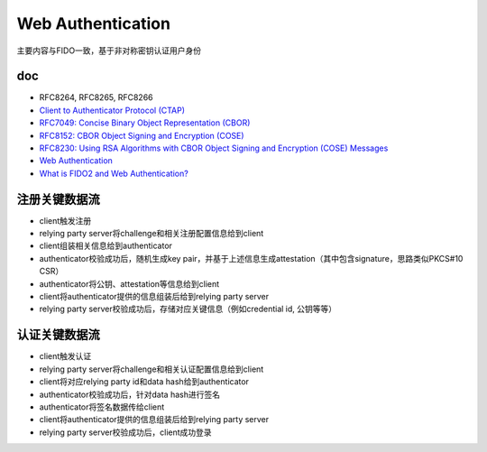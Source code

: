 Web Authentication
########################

主要内容与FIDO一致，基于非对称密钥认证用户身份

doc
==========================================================

- RFC8264, RFC8265, RFC8266
- `Client to Authenticator Protocol (CTAP) <https://fidoalliance.org/specs/fido-v2.0-id-20180227/fido-client-to-authenticator-protocol-v2.0-id-20180227.html>`_
- `RFC7049: Concise Binary Object Representation (CBOR) <https://tools.ietf.org/html/rfc7049>`_
- `RFC8152: CBOR Object Signing and Encryption (COSE) <https://tools.ietf.org/html/rfc8152>`_
- `RFC8230: Using RSA Algorithms with CBOR Object Signing and Encryption (COSE) Messages <https://tools.ietf.org/html/rfc8230>`_
- `Web Authentication <https://w3c.github.io/webauthn/>`_
- `What is FIDO2 and Web Authentication? <https://developers.yubico.com/WebAuthn/>`_




注册关键数据流
==========================================================

- client触发注册
- relying party server将challenge和相关注册配置信息给到client
- client组装相关信息给到authenticator
- authenticator校验成功后，随机生成key pair，并基于上述信息生成attestation（其中包含signature，思路类似PKCS#10 CSR）
- authenticator将公钥、attestation等信息给到client
- client将authenticator提供的信息组装后给到relying party server
- relying party server校验成功后，存储对应关键信息（例如credential id, 公钥等等）

.. |register| image:: https://w3c.github.io/webauthn/images/webauthn-registration-flow-01.svg

认证关键数据流
==========================================================

- client触发认证
- relying party server将challenge和相关认证配置信息给到client
- client将对应relying party id和data hash给到authenticator
- authenticator校验成功后，针对data hash进行签名
- authenticator将签名数据传给client
- client将authenticator提供的信息组装后给到relying party server
- relying party server校验成功后，client成功登录

.. |register| image:: https://w3c.github.io/webauthn/images/webauthn-authentication-flow-01.svg


